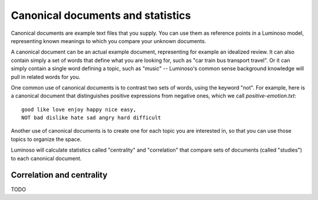 .. _statistics:

Canonical documents and statistics
==================================

Canonical documents are example text files that you supply. You can use them as
reference points in a Luminoso model, representing known meanings to which you
compare your unknown documents.

A canonical document can be an actual example document, representing for
example an idealized review. It can also contain simply a set of words that
define what you are looking for, such as "car train bus transport travel". Or
it can simply contain a single word defining a topic, such as "music" --
Luminoso's common sense background knowledge will pull in related words for
you.

One common use of canonical documents is to contrast two sets of words, using
the keyword "not". For example, here is a canonical document that distinguishes
positive expressions from negative ones, which we call `positive-emotion.txt`::

    good like love enjoy happy nice easy,
    NOT bad dislike hate sad angry hard difficult

Another use of canonical documents is to create one for each topic you are
interested in, so that you can use those topics to organize the space.

Luminoso will calculate statistics called "centrality" and "correlation" that
compare sets of documents (called "studies") to each canonical document. 

Correlation and centrality
--------------------------
TODO
